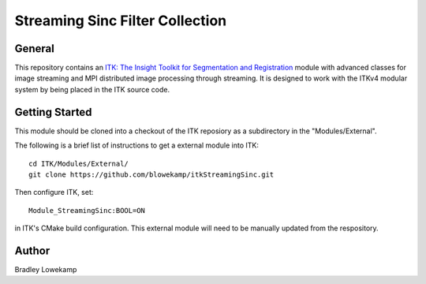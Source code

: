 Streaming Sinc Filter Collection
================================


General
-------

This repository contains an `ITK: The Insight Toolkit for Segmentation and Registration <https://itk.org>`_ module
with advanced classes for image streaming and MPI distributed image processing through streaming.  It is designed
to work with the ITKv4 modular system by being placed in the ITK source code.

Getting Started
---------------

This module should be cloned into a checkout of the ITK reposiory as a subdirectory
in the "Modules/External".

The following is a brief list of instructions to get a external module
into ITK::

  cd ITK/Modules/External/
  git clone https://github.com/blowekamp/itkStreamingSinc.git

Then configure ITK, set::

  Module_StreamingSinc:BOOL=ON

in ITK's CMake build configuration. This external module will need to be manually
updated from the respository.


Author
------

Bradley Lowekamp

